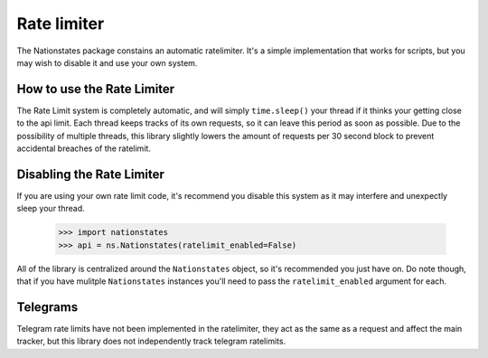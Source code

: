 .. _ratelimit:

Rate limiter
============

The Nationstates package constains an automatic ratelimiter. It's a simple implementation that works for scripts, but you may wish to disable it and use your own system.

How to use the Rate Limiter
---------------------------

The Rate Limit system is completely automatic, and will simply ``time.sleep()`` your thread if it thinks your getting close to the api limit. Each thread keeps tracks of its own requests, so it can leave this period as soon as possible. Due to the possibility of multiple threads, this library slightly lowers the amount of requests per 30 second block to prevent accidental breaches of the ratelimit. 

Disabling the Rate Limiter
--------------------------

If you are using your own rate limit code, it's recommend you disable this system as it may interfere and unexpectly sleep your thread.


    >>> import nationstates
    >>> api = ns.Nationstates(ratelimit_enabled=False)

All of the library is centralized around the ``Nationstates`` object, so it's recommended you just have on. Do note though, that if you have mulitple ``Nationstates`` instances you'll need to pass the ``ratelimit_enabled`` argument for each.

Telegrams
---------

Telegram rate limits have not been implemented in the ratelimiter, they act as the same as a request and affect the main tracker, but this library does not independently track telegram ratelimits.
